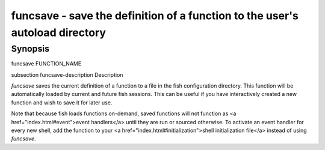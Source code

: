 funcsave - save the definition of a function to the user's autoload directory
==========================================

Synopsis
--------

funcsave FUNCTION_NAME


\subsection funcsave-description Description

`funcsave` saves the current definition of a function to a file in the fish configuration directory. This function will be automatically loaded by current and future fish sessions. This can be useful if you have interactively created a new function and wish to save it for later use.

Note that because fish loads functions on-demand, saved functions will not function as <a href="index.html#event">event handlers</a> until they are run or sourced otherwise. To activate an event handler for every new shell, add the function to your <a href="index.html#initialization">shell initialization file</a> instead of using `funcsave`.
